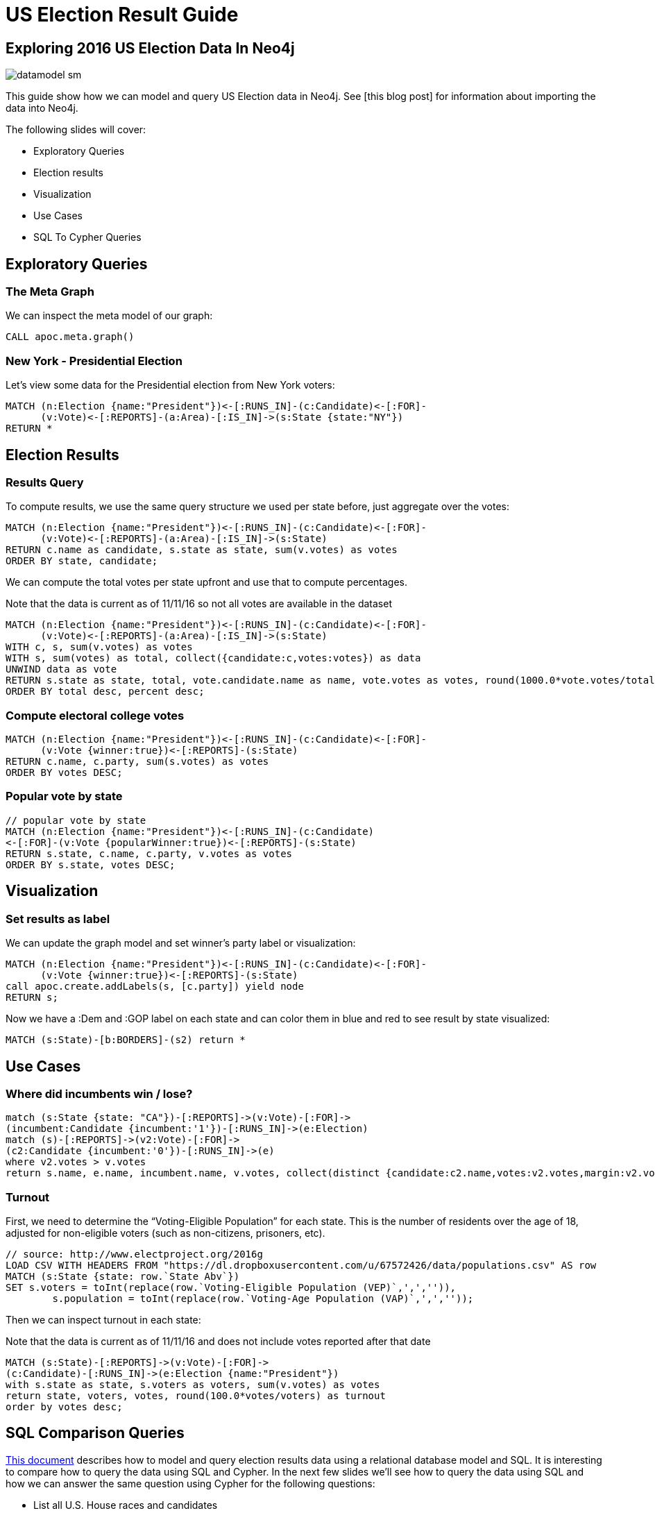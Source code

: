 = US Election Result Guide

== Exploring 2016 US Election Data In Neo4j

image::{img}/datamodel_sm.png[float=right]

This guide show how we can model and query US Election data in Neo4j. See [this blog post] for information about importing the data into Neo4j.


The following slides will cover:

* Exploratory Queries
* Election results
* Visualization
* Use Cases
* SQL To Cypher Queries


== Exploratory Queries

=== The Meta Graph

We can inspect the meta model of our graph:

[source,cypher]
----
CALL apoc.meta.graph()
----

=== New York - Presidential Election

Let's view some data for the Presidential election from New York voters:

[source,cypher]
----
MATCH (n:Election {name:"President"})<-[:RUNS_IN]-(c:Candidate)<-[:FOR]-
      (v:Vote)<-[:REPORTS]-(a:Area)-[:IS_IN]->(s:State {state:"NY"})
RETURN *
----

== Election Results

=== Results Query

To compute results, we use the same query structure we used per state before, just aggregate over the votes:

[source,cypher]
----
MATCH (n:Election {name:"President"})<-[:RUNS_IN]-(c:Candidate)<-[:FOR]-
      (v:Vote)<-[:REPORTS]-(a:Area)-[:IS_IN]->(s:State)
RETURN c.name as candidate, s.state as state, sum(v.votes) as votes
ORDER BY state, candidate;

----

We can compute the total votes per state upfront and use that to compute percentages.

.Note that the data is current as of 11/11/16 so not all votes are available in the dataset
[source,cypher]
----
MATCH (n:Election {name:"President"})<-[:RUNS_IN]-(c:Candidate)<-[:FOR]-
      (v:Vote)<-[:REPORTS]-(a:Area)-[:IS_IN]->(s:State)
WITH c, s, sum(v.votes) as votes
WITH s, sum(votes) as total, collect({candidate:c,votes:votes}) as data
UNWIND data as vote
RETURN s.state as state, total, vote.candidate.name as name, vote.votes as votes, round(1000.0*vote.votes/total)/10.0 as percent, round(s.reporting) as reporting
ORDER BY total desc, percent desc;
----

=== Compute electoral college votes

[source,cypher]
----
MATCH (n:Election {name:"President"})<-[:RUNS_IN]-(c:Candidate)<-[:FOR]-
      (v:Vote {winner:true})<-[:REPORTS]-(s:State)
RETURN c.name, c.party, sum(s.votes) as votes
ORDER BY votes DESC;
----

=== Popular vote by state

[source,cypher]
----
// popular vote by state
MATCH (n:Election {name:"President"})<-[:RUNS_IN]-(c:Candidate)
<-[:FOR]-(v:Vote {popularWinner:true})<-[:REPORTS]-(s:State)
RETURN s.state, c.name, c.party, v.votes as votes
ORDER BY s.state, votes DESC;

----

== Visualization

=== Set results as label

We can update the graph model and set winner's party label or visualization:

[source,cypher]
----
MATCH (n:Election {name:"President"})<-[:RUNS_IN]-(c:Candidate)<-[:FOR]-
      (v:Vote {winner:true})<-[:REPORTS]-(s:State)
call apoc.create.addLabels(s, [c.party]) yield node
RETURN s;
----

Now we have a :Dem and :GOP label on each state and can color them in blue and red to see result by state visualized:

[source,cypher]
----
MATCH (s:State)-[b:BORDERS]-(s2) return *
----

== Use Cases

=== Where did incumbents win / lose?

[source,cypher]
----
match (s:State {state: "CA"})-[:REPORTS]->(v:Vote)-[:FOR]->
(incumbent:Candidate {incumbent:'1'})-[:RUNS_IN]->(e:Election)
match (s)-[:REPORTS]->(v2:Vote)-[:FOR]->
(c2:Candidate {incumbent:'0'})-[:RUNS_IN]->(e)
where v2.votes > v.votes
return s.name, e.name, incumbent.name, v.votes, collect(distinct {candidate:c2.name,votes:v2.votes,margin:v2.votes-v.votes}) as winners;

----

=== Turnout

First, we need to determine the “Voting-Eligible Population” for each state. This is the number of residents over the age of 18, adjusted for non-eligible voters (such as non-citizens, prisoners, etc).

[source,cypher]
----
// source: http://www.electproject.org/2016g
LOAD CSV WITH HEADERS FROM "https://dl.dropboxusercontent.com/u/67572426/data/populations.csv" AS row
MATCH (s:State {state: row.`State Abv`})
SET s.voters = toInt(replace(row.`Voting-Eligible Population (VEP)`,',','')),
        s.population = toInt(replace(row.`Voting-Age Population (VAP)`,',',''));
----

Then we can inspect turnout in each state:

.Note that the data is current as of 11/11/16 and does not include votes reported after that date
[source,cypher]
----
MATCH (s:State)-[:REPORTS]->(v:Vote)-[:FOR]->
(c:Candidate)-[:RUNS_IN]->(e:Election {name:"President"})
with s.state as state, s.voters as voters, sum(v.votes) as votes
return state, voters, votes, round(100.0*votes/voters) as turnout
order by votes desc;
----

== SQL Comparison Queries

http://wabi.tv/wp-content/uploads/2014/10/AP-Election-Online-APEO-FTP-Services_2012.pdf[This document] describes how to model and query election results data using a relational database model and SQL. It is interesting to compare how to query the data using SQL and Cypher. In the next few slides we'll see how to query the data using SQL and how we can answer the same question using Cypher for the following questions:

* List all U.S. House races and candidates
* List all the races in the state of California
* List all the candidates in the state of California
* List all races in which Steve Bullock is running
* List all candidates running in races in San Mateo county
* List results for all races in the state of California


== SQL to Cypher: List all U.S. House races and candidates:

.SQL
----
SELECT DISTINCT RaceCountyTable.SeatNumber, RaceCountyTable.OfficeName, RaceCountyTable.SeatName, CandidateTable.FirstName, CandidateTable.LastName FROM RaceCountyTable, ResultsTable, CandidateTable WHERE RaceCountyTable.OfficeID = 'H' AND
RaceCountyTable.RaceCountyID = ResultsTable.RaceCountyID AND ResultsTable.CandidateID = CandidateTable.CandidateID
ORDER BY RaceCountyTable.SeatNumber
----

.Cypher
[source,cypher]
----
// List all U.S. House races and candidates
MATCH (e:Election)<-[:RUNS_IN]-(c:Candidate)<-[:FOR]-(:Vote)<-[:REPORTS]-(s:State)
WHERE e. name = "U.S. House"
RETURN s.state AS state, c.seat_no AS district, c.name AS candidate
ORDER BY state, district;
----

== SQL to Cypher: List all the races in the state of California

.SQL
----
SELECT DISTINCT RaceCountyTable.SeatNumber, RaceCountyTable.OfficeName, RaceCountyTable.SeatName
FROM RaceCountyTable, ResultsTable, CandidateTable WHERE RaceCountyTable.StatePostal = 'CA' AND
RaceCountyTable.RaceCountyID = ResultsTable.RaceCountyID AND ResultsTable.CandidateID = CandidateTable.ID
ORDER BY RaceCountyTable.SeatNumber
----

.Cypher
[source,cypher]
----
// List all the races in the state of California
MATCH (e:Election)<-[:RUNS_IN]-(c:Candidate)<-[:FOR]-(:Vote)<-[:REPORTS]-(s:State)
WHERE s.state = "CA"
RETURN DISTINCT e.name,s.state AS state, c.seat_no AS district;
----

== SQL to Cypher: List all the candidates running in the state of California

.SQL
----
SELECT DISTINCT RaceCountyTable.SeatNumber, RaceCountyTable.OfficeName, RaceCountyTable.SeatName, CandidateTable.FirstName, CandidateTable.LastName FROM RaceCountyTable, ResultsTable, CandidateTable WHERE RaceCountyTable.StatePostal = 'CA' AND
RaceCountyTable.RaceCountyID = ResultsTable.RaceCountyID AND ResultsTable.CandidateID = CandidateTable.CandidateID
ORDER BY RaceCountyTable.SeatNumber
----

.Cypher
[source,cypher]
----
// List all the candidates running in the state of California
MATCH (e:Election)<-[:RUNS_IN]-(c:Candidate)<-[:FOR]-(v:Vote)<-[:REPORTS]-(s:State)
WHERE s.state = "CA"
RETURN DISTINCT c.name AS candidate, e.name AS office
----


== SQL To Cypher: List all the races in which Steve Bullock is running

.SQL
----
SELECT DISTINCT RaceCountyTable.OfficeName, RaceCountyTable.SeatName FROM RaceCountyTable, ResultsTable, CandidateTable WHERE RaceCountyTable.RaceCountyID = ResultsTable.RaceCountyID AND ResultsTable.CandidateID = CandidateTable.CandidateID AND CandidateTable.LastName = 'Bullock'
----

.Cypher
[source,cypher]
----
// List all races in which Greg Gianforte is running
MATCH (e:Election)<-[:RUNS_IN]-(c:Candidate)<-[:FOR]-(v:Vote)<-[:REPORTS]-(s:State)
WHERE c.name CONTAINS "Steve Bullock"
RETURN DISTINCT c.name AS candidate, e.name AS office, s.state AS state
----


== SQL To Cypher: List all candidates running in races in San Mateo county

.SQL
----
SELECT CandidateTable.FirstName, CandidateTable.LastName FROM RaceCountyTable, ResultsTable, CandidateTable WHERE RaceCountyTable.CountyName = ‘San Mateo’ AND RaceCountyTable.RaceCountyID = ResultsTable.RaceCountyID AND ResultsTable.CandidateID = CandidateTable.CandidateID AND CandidateTable.FirstName IS NOT NULL
----

.Cypher
[source,cypher]
----
// List all the candidates running in races in San Mateo county
MATCH (e:Election)<-[:RUNS_IN]-(c:Candidate)<-[:FOR]-(v:Vote)<-[:REPORTS]-(s:Area)
WHERE s.name = "San Mateo" AND c.name IS NOT NULL
RETURN DISTINCT c.name AS candidate, e.name AS office
----


== SQL To Cypher: List results for all races in the state of California

.SQL
----
SELECT DISTINCT RaceCountyTable.SeatNumber, RaceCountyTable.OfficeName, RaceCountyTable.SeatName, CandidateTable.FirstName, CandidateTable.LastName, RaceCountyTable.CountyName, ResultsTable.VoteCount
FROM RaceCountyTable, ResultsTable, CandidateTable WHERE RaceCountyTable.StatePostal = 'CA' AND
RaceCountyTable.RaceCountyID = ResultsTable.RaceCountyID AND ResultsTable.CandidateID = CandidateTable.CandidateID
ORDER BY RaceCountyTable.SeatNumber, RaceCountyTable.OfficeName, ResultsTable.VoteCount DESC
----

.Cypher
[source,cypher]
----
// List results for all races in the state of California
MATCH (e:Election)<-[:RUNS_IN]-(c:Candidate)<-[:FOR]-(v:Vote)<-[:REPORTS]-(s:State)
WHERE v.winner AND s.state = "CA"
RETURN DISTINCT c.name AS candidate, e.name AS office, sum(v.votes) AS votes ORDER BY votes DESC
----





